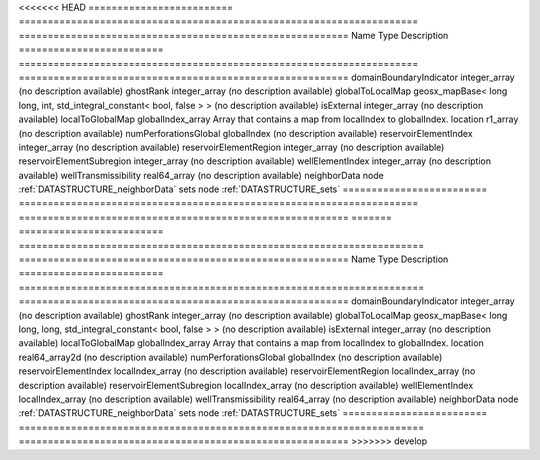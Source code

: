 

<<<<<<< HEAD
========================= ===================================================================== ========================================================= 
Name                      Type                                                                  Description                                               
========================= ===================================================================== ========================================================= 
domainBoundaryIndicator   integer_array                                                         (no description available)                                
ghostRank                 integer_array                                                         (no description available)                                
globalToLocalMap          geosx_mapBase< long long, int, std_integral_constant< bool, false > > (no description available)                                
isExternal                integer_array                                                         (no description available)                                
localToGlobalMap          globalIndex_array                                                     Array that contains a map from localIndex to globalIndex. 
location                  r1_array                                                              (no description available)                                
numPerforationsGlobal     globalIndex                                                           (no description available)                                
reservoirElementIndex     integer_array                                                         (no description available)                                
reservoirElementRegion    integer_array                                                         (no description available)                                
reservoirElementSubregion integer_array                                                         (no description available)                                
wellElementIndex          integer_array                                                         (no description available)                                
wellTransmissibility      real64_array                                                          (no description available)                                
neighborData              node                                                                  :ref:`DATASTRUCTURE_neighborData`                         
sets                      node                                                                  :ref:`DATASTRUCTURE_sets`                                 
========================= ===================================================================== ========================================================= 
=======
========================= ====================================================================== ========================================================= 
Name                      Type                                                                   Description                                               
========================= ====================================================================== ========================================================= 
domainBoundaryIndicator   integer_array                                                          (no description available)                                
ghostRank                 integer_array                                                          (no description available)                                
globalToLocalMap          geosx_mapBase< long long, long, std_integral_constant< bool, false > > (no description available)                                
isExternal                integer_array                                                          (no description available)                                
localToGlobalMap          globalIndex_array                                                      Array that contains a map from localIndex to globalIndex. 
location                  real64_array2d                                                         (no description available)                                
numPerforationsGlobal     globalIndex                                                            (no description available)                                
reservoirElementIndex     localIndex_array                                                       (no description available)                                
reservoirElementRegion    localIndex_array                                                       (no description available)                                
reservoirElementSubregion localIndex_array                                                       (no description available)                                
wellElementIndex          localIndex_array                                                       (no description available)                                
wellTransmissibility      real64_array                                                           (no description available)                                
neighborData              node                                                                   :ref:`DATASTRUCTURE_neighborData`                         
sets                      node                                                                   :ref:`DATASTRUCTURE_sets`                                 
========================= ====================================================================== ========================================================= 
>>>>>>> develop


